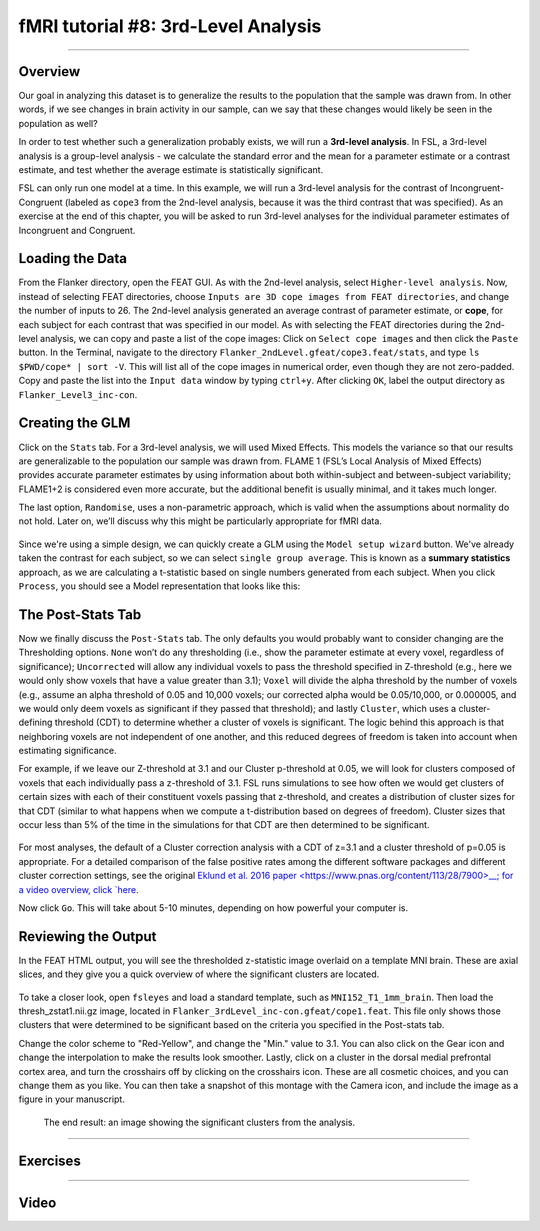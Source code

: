 .. _fMRI_08_3rdLevelAnalysis:

fMRI tutorial #8: 3rd-Level Analysis
===================

-------------

Overview
*********

Our goal in analyzing this dataset is to generalize the results to the population that the sample was drawn from. In other words, if we see changes in brain activity in our sample, can we say that these changes would likely be seen in the population as well?

In order to test whether such a generalization probably exists, we will run a **3rd-level analysis**. In FSL, a 3rd-level analysis is a group-level analysis - we calculate the standard error and the mean for a parameter estimate or a contrast estimate, and test whether the average estimate is statistically significant.

FSL can only run one model at a time. In this example, we will run a 3rd-level analysis for the contrast of Incongruent-Congruent (labeled as ``cope3`` from the 2nd-level analysis, because it was the third contrast that was specified). As an exercise at the end of this chapter, you will be asked to run 3rd-level analyses for the individual parameter estimates of Incongruent and Congruent.

Loading the Data
*********

From the Flanker directory, open the FEAT GUI. As with the 2nd-level analysis, select ``Higher-level analysis``. Now, instead of selecting FEAT directories, choose ``Inputs are 3D cope images from FEAT directories``, and change the number of inputs to 26. The 2nd-level analysis generated an average contrast of parameter estimate, or **cope**, for each subject for each contrast that was specified in our model. As with selecting the FEAT directories during the 2nd-level analysis, we can copy and paste a list of the cope images: Click on ``Select cope images`` and then click the ``Paste`` button. In the Terminal, navigate to the directory ``Flanker_2ndLevel.gfeat/cope3.feat/stats``, and type ``ls $PWD/cope* | sort -V``. This will list all of the cope images in numerical order, even though they are not zero-padded. Copy and paste the list into the ``Input data`` window by typing ``ctrl+y``. After clicking ``OK``, label the output directory as ``Flanker_Level3_inc-con``.

Creating the GLM
***********

Click on the ``Stats`` tab. For a 3rd-level analysis, we will used Mixed Effects. This models the variance so that our results are generalizable to the population our sample was drawn from. FLAME 1 (FSL’s Local Analysis of Mixed Effects) provides accurate parameter estimates by using information about both within-subject and between-subject variability; FLAME1+2 is considered even more accurate, but the additional benefit is usually minimal, and it takes much longer.

The last option, ``Randomise``, uses a non-parametric approach, which is valid when the assumptions about normality do not hold. Later on, we’ll discuss why this might be particularly appropriate for fMRI data.

.. figure:: 3rdLevelAnalysis_StatsTab.png


Since we're using a simple design, we can quickly create a GLM using the ``Model setup wizard`` button. We've already taken the contrast for each subject, so we can select ``single group average``. This is known as a **summary statistics** approach, as we are calculating a t-statistic based on single numbers generated from each subject. When you click ``Process``, you should see a Model representation that looks like this:

.. figure:: 3rdLevelAnalysis_Model.png


The Post-Stats Tab
**********

Now we finally discuss the ``Post-Stats`` tab. The only defaults you would probably want to consider changing are the Thresholding options. ``None`` won’t do any thresholding (i.e., show the parameter estimate at every voxel, regardless of significance); ``Uncorrected`` will allow any individual voxels to pass the threshold specified in Z-threshold (e.g., here we would only show voxels that have a value greater than 3.1); ``Voxel`` will divide the alpha threshold by the number of voxels (e.g., assume an alpha threshold of 0.05 and 10,000 voxels; our corrected alpha would be 0.05/10,000, or 0.000005, and we would only deem voxels as significant if they passed that threshold); and lastly ``Cluster``, which uses a cluster-defining threshold (CDT) to determine whether a cluster of voxels is significant. The logic behind this approach is that neighboring voxels are not independent of one another, and this reduced degrees of freedom is taken into account when estimating significance.

For example, if we leave our Z-threshold at 3.1 and our Cluster p-threshold at 0.05, we will look for clusters composed of voxels that each individually pass a z-threshold of 3.1. FSL runs simulations to see how often we would get clusters of certain sizes with each of their constituent voxels passing that z-threshold, and creates a distribution of cluster sizes for that CDT (similar to what happens when we compute a t-distribution based on degrees of freedom). Cluster sizes that occur less than 5% of the time in the simulations for that CDT are then determined to be significant.

.. figure:: 3rdLevelAnalysis_PostStatsTab.png


For most analyses, the default of a Cluster correction analysis with a CDT of z=3.1 and a cluster threshold of p=0.05 is appropriate. For a detailed comparison of the false positive rates among the different software packages and different cluster correction settings, see the original `Eklund et al. 2016 paper <https://www.pnas.org/content/113/28/7900>__; for a video overview, click `here <https://www.youtube.com/watch?v=bcoK3ZokPV8>`__.

Now click ``Go``. This will take about 5-10 minutes, depending on how powerful your computer is.


Reviewing the Output
*************

In the FEAT HTML output, you will see the thresholded z-statistic image overlaid on a template MNI brain. These are axial slices, and they give you a quick overview of where the significant clusters are located.

.. figure:: 3rdLevelAnalysis_FEAT_Output.png


To take a closer look, open ``fsleyes`` and load a standard template, such as ``MNI152_T1_1mm_brain``. Then load the thresh_zstat1.nii.gz image, located in ``Flanker_3rdLevel_inc-con.gfeat/cope1.feat``. This file only shows those clusters that were determined to be significant based on the criteria you specified in the Post-stats tab. 

Change the color scheme to "Red-Yellow", and change the "Min." value to 3.1. You can also click on the Gear icon and change the interpolation to make the results look smoother. Lastly, click on a cluster in the dorsal medial prefrontal cortex area, and turn the crosshairs off by clicking on the crosshairs icon. These are all cosmetic choices, and you can change them as you like. You can then take a snapshot of this montage with the Camera icon, and include the image as a figure in your manuscript.

.. figure:: 3rdLevelAnalysis_ThresholdedStatsMontage.png

  The end result: an image showing the significant clusters from the analysis.
  

------

Exercises
*******

------

Video
********
